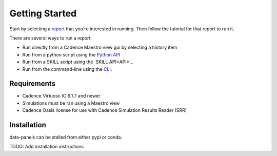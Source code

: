 ***********************
Getting Started
***********************

Start by selecting a `report <../reports>`_ that you're interested in running.  Then follow
the tutorial for that report to run it.

There are several ways to run a report:

- Run directly from a Cadence Maestro view gui by selecting a history item
- Run from a python script using the `Python API <API>`_
- Run from a SKILL script using the `SKILL API<API>`_
- Run from the command-line using the `CLI <CLI>`_.

Requirements
------------

* Cadence Virtuoso IC 6.1.7 and newer
* Simulations must be ran using a Maestro view
* Cadence Oasis license for use with Cadence Simulation Results Reader (SRR)

Installation
------------

data-panels can be stalled from either pypi or conda.

TODO: Add installation instructions
